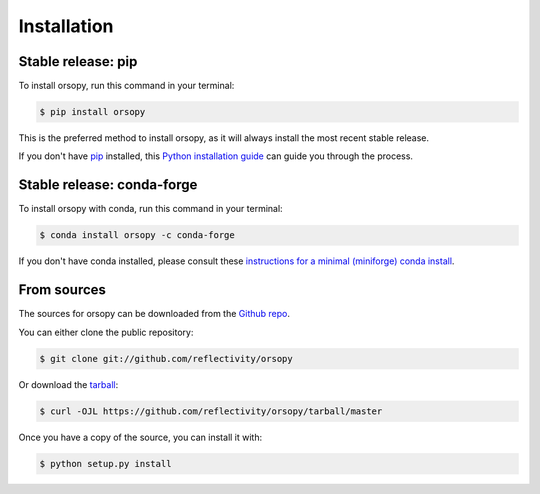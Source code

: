 .. highlight:: shell

============
Installation
============


Stable release: pip
-------------------

To install orsopy, run this command in your terminal:

.. code-block:: console

    $ pip install orsopy

This is the preferred method to install orsopy, as it will always install the most recent stable release.

If you don't have `pip`_ installed, this `Python installation guide`_ can guide
you through the process.

.. _pip: https://pip.pypa.io
.. _Python installation guide: http://docs.python-guide.org/en/latest/starting/installation/


Stable release: conda-forge
---------------------------

To install orsopy with conda, run this command in your terminal:

.. code-block:: console

    $ conda install orsopy -c conda-forge

If you don't have conda installed, please consult these `instructions for a minimal (miniforge) conda install`_.

.. _`instructions for a minimal (miniforge) conda install`: https://github.com/conda-forge/miniforge

From sources
------------

The sources for orsopy can be downloaded from the `Github repo`_.

You can either clone the public repository:

.. code-block:: console

    $ git clone git://github.com/reflectivity/orsopy

Or download the `tarball`_:

.. code-block:: console

    $ curl -OJL https://github.com/reflectivity/orsopy/tarball/master

Once you have a copy of the source, you can install it with:

.. code-block:: console

    $ python setup.py install


.. _Github repo: https://github.com/reflectivity/orsopy
.. _tarball: https://github.com/reflectivity/orsopy/tarball/master
